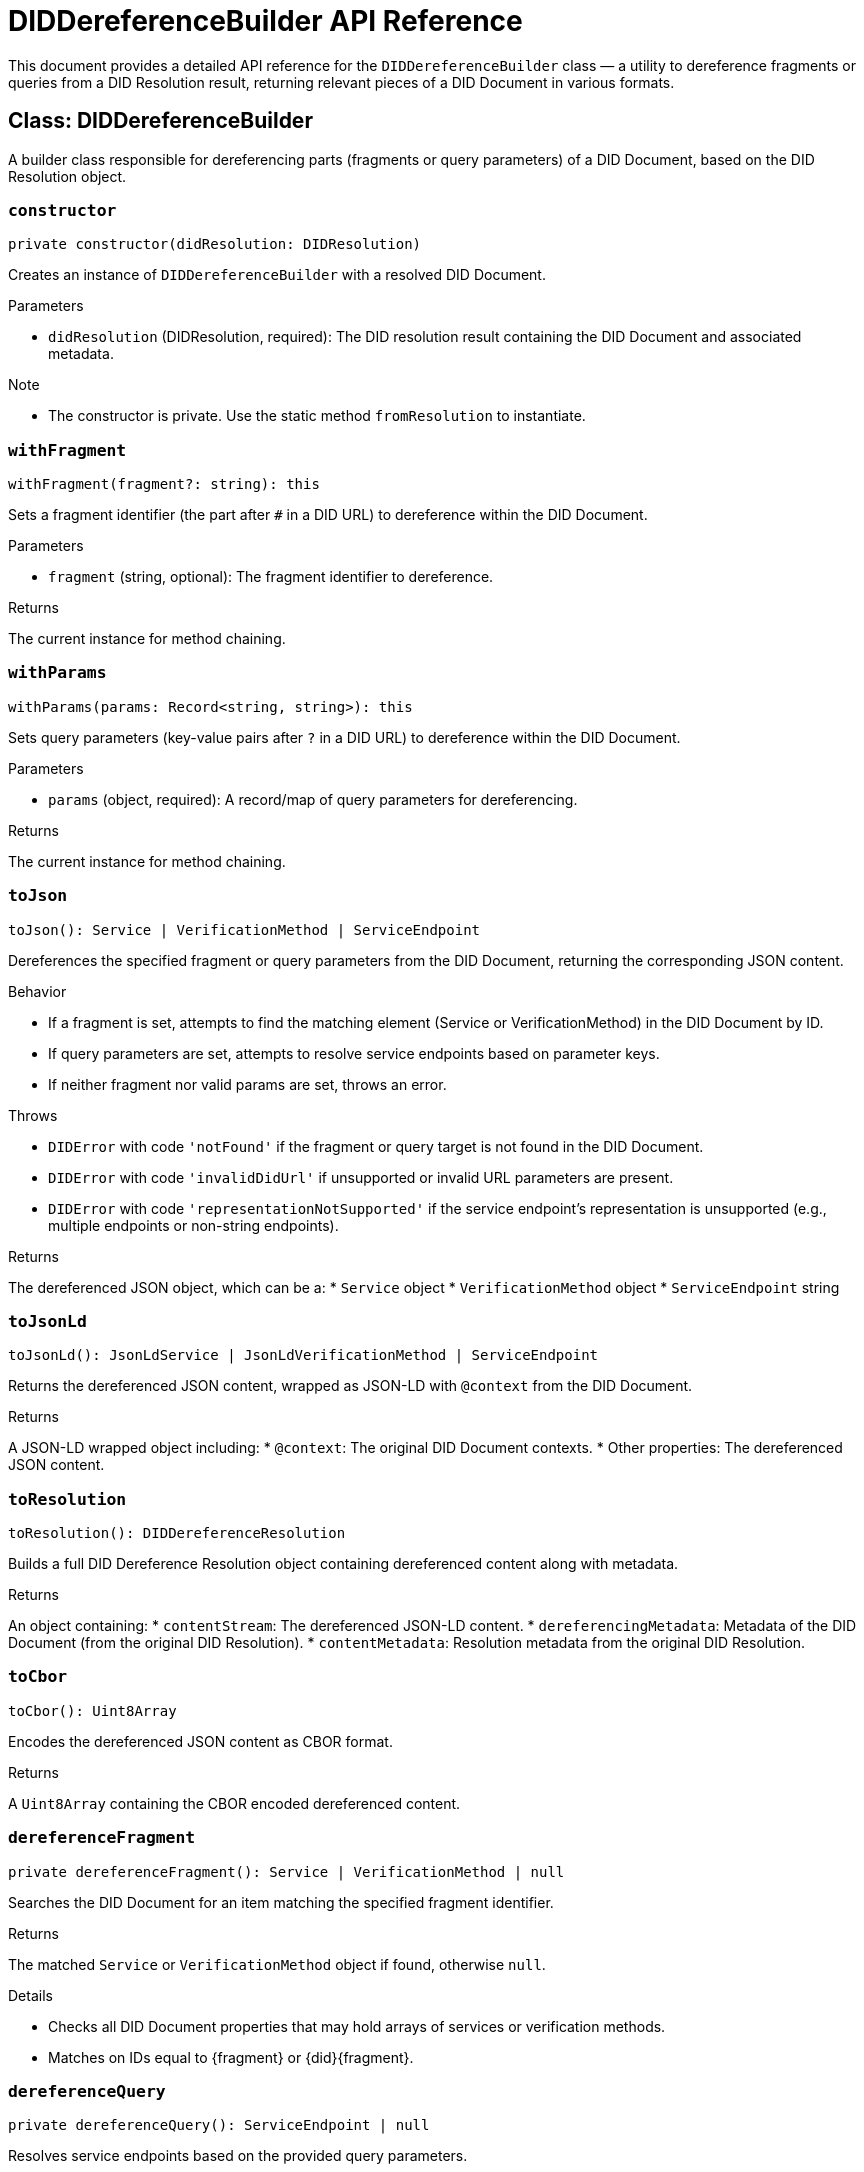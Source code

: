 = DIDDereferenceBuilder API Reference

This document provides a detailed API reference for the `DIDDereferenceBuilder` class — a utility to dereference fragments or queries from a DID Resolution result, returning relevant pieces of a DID Document in various formats.

== Class: DIDDereferenceBuilder

A builder class responsible for dereferencing parts (fragments or query parameters) of a DID Document, based on the DID Resolution object.

=== `constructor`
[source,ts]
----
private constructor(didResolution: DIDResolution)
----

Creates an instance of `DIDDereferenceBuilder` with a resolved DID Document.

.Parameters
* `didResolution` (DIDResolution, required): The DID resolution result containing the DID Document and associated metadata.

.Note
* The constructor is private. Use the static method `fromResolution` to instantiate.

=== `withFragment`
[source,ts]
----
withFragment(fragment?: string): this
----

Sets a fragment identifier (the part after `#` in a DID URL) to dereference within the DID Document.

.Parameters
* `fragment` (string, optional): The fragment identifier to dereference.

.Returns
The current instance for method chaining.

=== `withParams`
[source,ts]
----
withParams(params: Record<string, string>): this
----

Sets query parameters (key-value pairs after `?` in a DID URL) to dereference within the DID Document.

.Parameters
* `params` (object, required): A record/map of query parameters for dereferencing.

.Returns
The current instance for method chaining.

=== `toJson`
[source,ts]
----
toJson(): Service | VerificationMethod | ServiceEndpoint
----

Dereferences the specified fragment or query parameters from the DID Document, returning the corresponding JSON content.

.Behavior
* If a fragment is set, attempts to find the matching element (Service or VerificationMethod) in the DID Document by ID.
* If query parameters are set, attempts to resolve service endpoints based on parameter keys.
* If neither fragment nor valid params are set, throws an error.

.Throws
* `DIDError` with code `'notFound'` if the fragment or query target is not found in the DID Document.
* `DIDError` with code `'invalidDidUrl'` if unsupported or invalid URL parameters are present.
* `DIDError` with code `'representationNotSupported'` if the service endpoint's representation is unsupported (e.g., multiple endpoints or non-string endpoints).

.Returns
The dereferenced JSON object, which can be a:
* `Service` object
* `VerificationMethod` object
* `ServiceEndpoint` string

=== `toJsonLd`
[source,ts]
----
toJsonLd(): JsonLdService | JsonLdVerificationMethod | ServiceEndpoint
----

Returns the dereferenced JSON content, wrapped as JSON-LD with `@context` from the DID Document.

.Returns
A JSON-LD wrapped object including:
* `@context`: The original DID Document contexts.
* Other properties: The dereferenced JSON content.

=== `toResolution`
[source,ts]
----
toResolution(): DIDDereferenceResolution
----

Builds a full DID Dereference Resolution object containing dereferenced content along with metadata.

.Returns
An object containing:
* `contentStream`: The dereferenced JSON-LD content.
* `dereferencingMetadata`: Metadata of the DID Document (from the original DID Resolution).
* `contentMetadata`: Resolution metadata from the original DID Resolution.

=== `toCbor`
[source,ts]
----
toCbor(): Uint8Array
----

Encodes the dereferenced JSON content as CBOR format.

.Returns
A `Uint8Array` containing the CBOR encoded dereferenced content.

=== `dereferenceFragment`
[source,ts]
----
private dereferenceFragment(): Service | VerificationMethod | null
----

Searches the DID Document for an item matching the specified fragment identifier.

.Returns
The matched `Service` or `VerificationMethod` object if found, otherwise `null`.

.Details
* Checks all DID Document properties that may hold arrays of services or verification methods.
* Matches on IDs equal to {fragment} or {did}{fragment}.

=== `dereferenceQuery`
[source,ts]
----
private dereferenceQuery(): ServiceEndpoint | null
----

Resolves service endpoints based on the provided query parameters.

.Returns
The resolved `ServiceEndpoint` string if found, otherwise `null`.

.Throws
* `DIDError` with code `'invalidDidUrl'` if unsupported parameters (`hl`, `versionTime`, `versionId`) are included.
* `DIDError` with code `'representationNotSupported'` if multiple endpoints are found or the endpoint is not a string.

.Details
* Searches the DID Document's `service` array for a service with an ID matching the `service` query param.
* Supports optional `relativeRef` to append to the service endpoint URL.

=== `fromResolution`
[source,ts]
----
static fromResolution(resolution: DIDResolution)
----

Static factory method to create a new `DIDDereferenceBuilder` from a DID Resolution object.

.Parameters
* `resolution` (DIDResolution, required): The DID Resolution to dereference.

.Returns
A new `DIDDereferenceBuilder` instance initialized with the given resolution.

